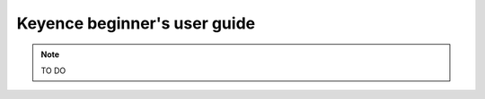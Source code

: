 ======================================
Keyence beginner's user guide
======================================

.. note ::
    
    TO DO
